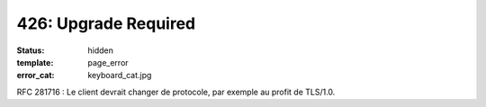 =====================
426: Upgrade Required
=====================
:status: hidden
:template: page_error
:error_cat: keyboard_cat.jpg

RFC 281716 : Le client devrait changer de protocole, par exemple au profit de TLS/1.0.
